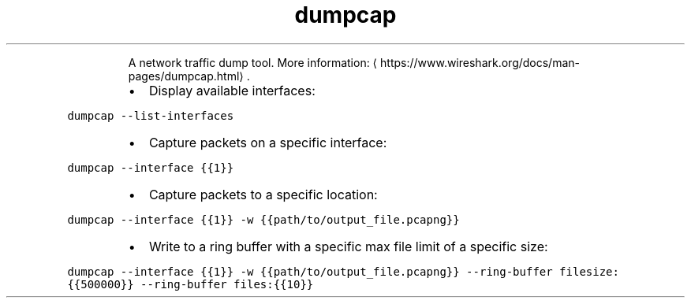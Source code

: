 .TH dumpcap
.PP
.RS
A network traffic dump tool.
More information: \[la]https://www.wireshark.org/docs/man-pages/dumpcap.html\[ra]\&.
.RE
.RS
.IP \(bu 2
Display available interfaces:
.RE
.PP
\fB\fCdumpcap \-\-list\-interfaces\fR
.RS
.IP \(bu 2
Capture packets on a specific interface:
.RE
.PP
\fB\fCdumpcap \-\-interface {{1}}\fR
.RS
.IP \(bu 2
Capture packets to a specific location:
.RE
.PP
\fB\fCdumpcap \-\-interface {{1}} \-w {{path/to/output_file.pcapng}}\fR
.RS
.IP \(bu 2
Write to a ring buffer with a specific max file limit of a specific size:
.RE
.PP
\fB\fCdumpcap \-\-interface {{1}} \-w {{path/to/output_file.pcapng}} \-\-ring\-buffer filesize:{{500000}} \-\-ring\-buffer files:{{10}}\fR
